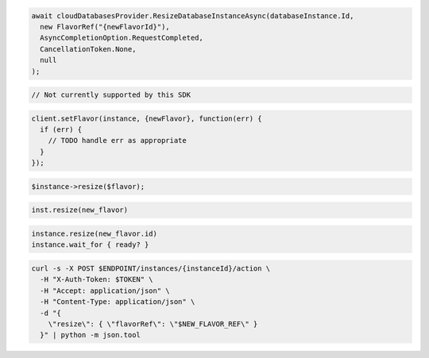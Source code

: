 .. code-block:: csharp

  await cloudDatabasesProvider.ResizeDatabaseInstanceAsync(databaseInstance.Id,
    new FlavorRef("{newFlavorId}"),
    AsyncCompletionOption.RequestCompleted,
    CancellationToken.None,
    null
  );

.. code-block:: java

  // Not currently supported by this SDK

.. code-block:: javascript

  client.setFlavor(instance, {newFlavor}, function(err) {
    if (err) {
      // TODO handle err as appropriate
    }
  });

.. code-block:: php

  $instance->resize($flavor);

.. code-block:: python

  inst.resize(new_flavor)

.. code-block:: ruby

  instance.resize(new_flavor.id)
  instance.wait_for { ready? }

.. code-block:: sh

  curl -s -X POST $ENDPOINT/instances/{instanceId}/action \
    -H "X-Auth-Token: $TOKEN" \
    -H "Accept: application/json" \
    -H "Content-Type: application/json" \
    -d "{
      \"resize\": { \"flavorRef\": \"$NEW_FLAVOR_REF\" }
    }" | python -m json.tool
